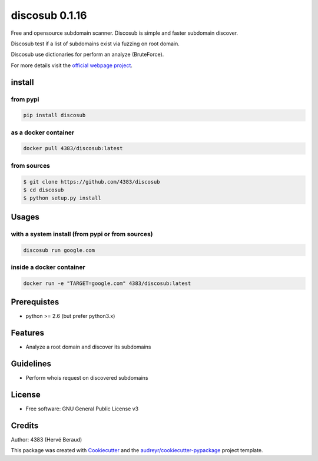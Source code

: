 ===============
discosub 0.1.16
===============

Free and opensource subdomain scanner. Discosub is simple and faster
subdomain discover.

Discosub test if a list of subdomains exist via fuzzing on root domain.

Discosub use dictionaries for perform an analyze (BruteForce).

For more details visit the `official webpage project`_.

install
-------
from pypi
~~~~~~~~~

.. code:: shell

    pip install discosub

as a docker container
~~~~~~~~~~~~~~~~~~~~~

.. code:: shell

    docker pull 4383/discosub:latest

from sources
~~~~~~~~~~~~

.. code:: shell

    $ git clone https://github.com/4383/discosub
    $ cd discosub
    $ python setup.py install

Usages
------
with a system install (from pypi or from sources)
~~~~~~~~~~~~~~~~~~~~~~~~~~~~~~~~~~~~~~~~~~~~~~~~~

.. code:: shell

    discosub run google.com

inside a docker container
~~~~~~~~~~~~~~~~~~~~~~~~~

.. code:: shell

    docker run -e "TARGET=google.com" 4383/discosub:latest

Prerequistes
------------

-  python >= 2.6 (but prefer python3.x)

Features
--------

-  Analyze a root domain and discover its subdomains

Guidelines
----------

-  Perform whois request on discovered subdomains

License
-------

-  Free software: GNU General Public License v3

Credits
-------

Author: 4383 (Hervé Beraud)

This package was created with `Cookiecutter`_ and the
`audreyr/cookiecutter-pypackage`_ project template.

.. _official webpage project: https://4383.github.io/discosub/
.. _Cookiecutter: https://github.com/audreyr/cookiecutter
.. _audreyr/cookiecutter-pypackage: https://github.com/audreyr/cookiecutter-pypackage
